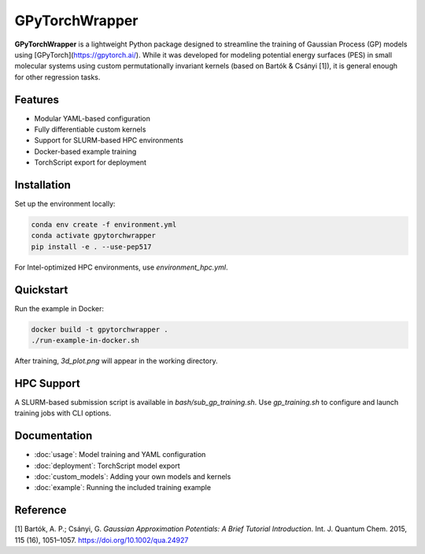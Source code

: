 GPyTorchWrapper
===============

**GPyTorchWrapper** is a lightweight Python package designed to streamline the training of Gaussian Process (GP) models using [GPyTorch](https://gpytorch.ai/). While it was developed for modeling potential energy surfaces (PES) in small molecular systems using custom permutationally invariant kernels (based on Bartók & Csányi [1]), it is general enough for other regression tasks.

Features
--------

- Modular YAML-based configuration
- Fully differentiable custom kernels
- Support for SLURM-based HPC environments
- Docker-based example training
- TorchScript export for deployment

Installation
------------

Set up the environment locally:

.. code-block:: bash

   conda env create -f environment.yml
   conda activate gpytorchwrapper
   pip install -e . --use-pep517

For Intel-optimized HPC environments, use `environment_hpc.yml`.

Quickstart
----------

Run the example in Docker:

.. code-block:: bash

   docker build -t gpytorchwrapper .
   ./run-example-in-docker.sh

After training, `3d_plot.png` will appear in the working directory.

HPC Support
-----------

A SLURM-based submission script is available in `bash/sub_gp_training.sh`. Use `gp_training.sh` to configure and launch training jobs with CLI options.

Documentation
-------------

- :doc:`usage`: Model training and YAML configuration
- :doc:`deployment`: TorchScript model export
- :doc:`custom_models`: Adding your own models and kernels
- :doc:`example`: Running the included training example

Reference
---------

[1] Bartók, A. P.; Csányi, G. *Gaussian Approximation Potentials: A Brief Tutorial Introduction*. Int. J. Quantum Chem. 2015, 115 (16), 1051–1057. https://doi.org/10.1002/qua.24927


